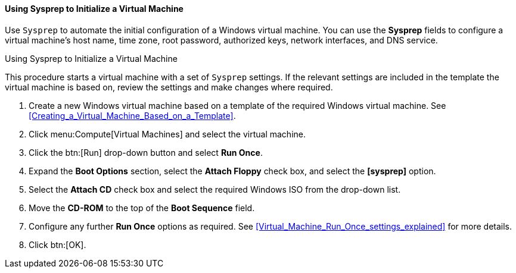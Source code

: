 [[Using_Sysprep_to_Initialize_a_Virtual_Machine]]
==== Using Sysprep to Initialize a Virtual Machine

Use `Sysprep` to automate the initial configuration of a Windows virtual machine. You can use the *Sysprep* fields to configure a virtual machine's host name, time zone, root password, authorized keys, network interfaces, and DNS service.


.Using Sysprep to Initialize a Virtual Machine

This procedure starts a virtual machine with a set of `Sysprep` settings. If the relevant settings are included in the template the virtual machine is based on, review the settings and make changes where required.

. Create a new Windows virtual machine based on a template of the required Windows virtual machine. See xref:Creating_a_Virtual_Machine_Based_on_a_Template[].
. Click menu:Compute[Virtual Machines] and select the virtual machine.
. Click the btn:[Run] drop-down button and select *Run Once*.
. Expand the *Boot Options* section, select the *Attach Floppy* check box, and select the *[sysprep]* option.
. Select the *Attach CD* check box and select the required Windows ISO from the drop-down list.
. Move the *CD-ROM* to the top of the *Boot Sequence* field.
. Configure any further *Run Once* options as required. See xref:Virtual_Machine_Run_Once_settings_explained[] for more details.
. Click btn:[OK].


